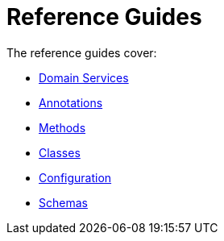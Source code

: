 = Reference Guides
:page-role: -toc

:Notice: Licensed to the Apache Software Foundation (ASF) under one or more contributor license agreements. See the NOTICE file distributed with this work for additional information regarding copyright ownership. The ASF licenses this file to you under the Apache License, Version 2.0 (the "License"); you may not use this file except in compliance with the License. You may obtain a copy of the License at. http://www.apache.org/licenses/LICENSE-2.0 . Unless required by applicable law or agreed to in writing, software distributed under the License is distributed on an "AS IS" BASIS, WITHOUT WARRANTIES OR  CONDITIONS OF ANY KIND, either express or implied. See the License for the specific language governing permissions and limitations under the License.


The reference guides cover:

* xref:refguide:applib-svc:about.adoc[Domain Services]
* xref:refguide:applib-ant:about.adoc[Annotations]
* xref:refguide:applib-methods:about.adoc[Methods]
* xref:refguide:applib-classes:about.adoc[Classes]
* xref:refguide:config:about.adoc[Configuration]
* xref:refguide:schema:about.adoc[Schemas]


